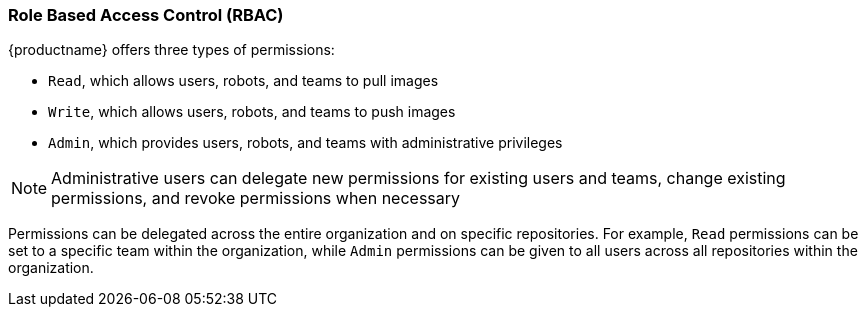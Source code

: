 === Role Based Access Control (RBAC)

{productname} offers three types of permissions: 

* `Read`, which allows users, robots, and teams to pull images
* `Write`, which allows users, robots, and teams to push images
* `Admin`, which provides users, robots, and teams with administrative privileges

[NOTE]
====
Administrative users can delegate new permissions for existing users and teams, change existing permissions, and revoke permissions when necessary 
====

Permissions can be delegated across the entire organization and on specific repositories. For example, `Read` permissions can be set to a specific team within the organization, while `Admin` permissions can be given to all users across all repositories within the organization.  
